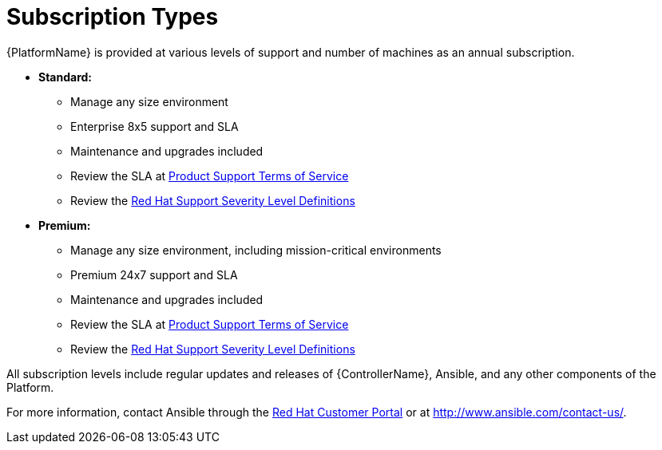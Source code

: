 [id="ref-controller-subscription-types"]

= Subscription Types

{PlatformName} is provided at various levels of support and number of machines as an annual subscription.

* *Standard:*
** Manage any size environment
** Enterprise 8x5 support and SLA
** Maintenance and upgrades included
** Review the SLA at link:https://access.redhat.com/support/offerings/production/sla[Product Support Terms of Service]
** Review the link:https://access.redhat.com/support/policy/severity[Red Hat Support Severity Level Definitions]
+
* *Premium:*
** Manage any size environment, including mission-critical environments
** Premium 24x7 support and SLA
** Maintenance and upgrades included
** Review the SLA at link:https://access.redhat.com/support/offerings/production/sla[Product Support Terms of Service]
** Review the link:https://access.redhat.com/support/policy/severity[Red Hat Support Severity Level Definitions]

All subscription levels include regular updates and releases of {ControllerName}, Ansible, and any other components of the Platform.

For more information, contact Ansible through the link:https://access.redhat.com/[Red Hat Customer Portal] 
or at http://www.ansible.com/contact-us/.
